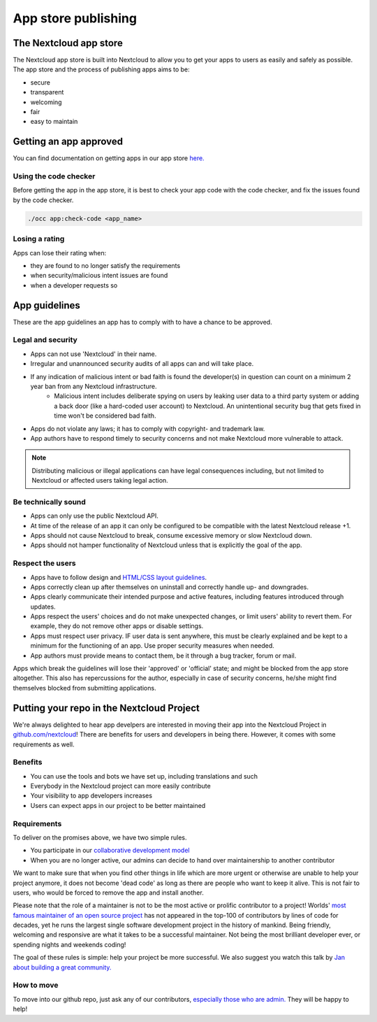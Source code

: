 ====================
App store publishing
====================

.. sectionauthor:: Jos Poortvliet <jospoortvliet@gmail.com>

The Nextcloud app store
-----------------------
The Nextcloud app store is built into Nextcloud to allow you to get your apps to users as easily and safely as possible. The app store and the process of publishing apps aims to be:

* secure
* transparent
* welcoming
* fair
* easy to maintain

Getting an app approved
-----------------------
You can find documentation on getting apps in our app store `here. <http://nextcloudappstore.readthedocs.io/en/latest/developer.html#publishing-apps-on-the-app-store>`_

Using the code checker
^^^^^^^^^^^^^^^^^^^^^^
Before getting the app in the app store, it is best to check your app code with the code checker, and fix the issues found by the code checker.

.. code-block:: bash

  ./occ app:check-code <app_name>
  
Losing a rating
^^^^^^^^^^^^^^^
Apps can lose their rating when:

* they are found to no longer satisfy the requirements
* when security/malicious intent issues are found
* when a developer requests so

App guidelines
--------------
These are the app guidelines an app has to comply with to have a chance to be approved.

Legal and security
^^^^^^^^^^^^^^^^^^

* Apps can not use 'Nextcloud' in their name.
* Irregular and unannounced security audits of all apps can and will take place.
* If any indication of malicious intent or bad faith is found the developer(s) in question can count on a minimum 2 year ban from any Nextcloud infrastructure.
   * Malicious intent includes deliberate spying on users by leaking user data to a third party system or adding a back door (like a hard-coded user account) to Nextcloud. An unintentional security bug that gets fixed in time won't be considered bad faith.
* Apps do not violate any laws; it has to comply with copyright- and trademark law.
* App authors have to respond timely to security concerns and not make Nextcloud more vulnerable to attack.

.. note:: Distributing malicious or illegal applications can have legal consequences including, but not limited to Nextcloud or affected users taking legal action.

Be technically sound
^^^^^^^^^^^^^^^^^^^^

* Apps can only use the public Nextcloud API.
* At time of the release of an app it can only be configured to be compatible with the latest Nextcloud release +1.
* Apps should not cause Nextcloud to break, consume excessive memory or slow Nextcloud down.
* Apps should not hamper functionality of Nextcloud unless that is explicitly the goal of the app.

Respect the users
^^^^^^^^^^^^^^^^^

* Apps have to follow design and `HTML/CSS layout guidelines <../app/css.html>`_.
* Apps correctly clean up after themselves on uninstall and correctly handle up- and downgrades.
* Apps clearly communicate their intended purpose and active features, including features introduced through updates.
* Apps respect the users' choices and do not make unexpected changes, or limit users' ability to revert them. For example, they do not remove other apps or disable settings.
* Apps must respect user privacy. IF user data is sent anywhere, this must be clearly explained and be kept to a minimum for the functioning of an app. Use proper security measures when needed.
* App authors must provide means to contact them, be it through a bug tracker, forum or mail.

Apps which break the guidelines will lose their 'approved' or 'official' state; and might be blocked from the app store altogether. This also has repercussions for the author, especially in case of security concerns, he/she might find themselves blocked from submitting applications.

Putting your repo in the Nextcloud Project
------------------------------------------
We're always delighted to hear app develpers are interested in moving their app into the Nextcloud Project in `github.com/nextcloud <https://github.com/nextcloud>`_! There are benefits for users and developers in being there. However, it comes with some requirements as well.

Benefits
^^^^^^^^

* You can use the tools and bots we have set up, including translations and such
* Everybody in the Nextcloud project can more easily contribute
* Your visibility to app developers increases
* Users can expect apps in our project to be better maintained

Requirements
^^^^^^^^^^^^
To deliver on the promises above, we have two simple rules.

* You participate in our `collaborative development model <../general/code-of-conduct.html>`_
* When you are no longer active, our admins can decide to hand over maintainership to another contributor

We want to make sure that when you find other things in life which are more urgent or otherwise are unable to help your project anymore, it does not become 'dead code' as long as there are people who want to keep it alive. This is not fair to users, who would be forced to remove the app and install another.

Please note that the role of a maintainer is not to be the most active or prolific contributor to a project! Worlds' `most famous maintainer of an open source project <https://en.wikipedia.org/wiki/Linus_Torvalds>`_ has not appeared in the top-100 of contributors by lines of code for decades, yet he runs the largest single software development project in the history of mankind. Being friendly, welcoming and responsive are what it takes to be a successful maintainer. Not being the most brilliant developer ever, or spending nights and weekends coding!

The goal of these rules is simple: help your project be more successful. We also suggest you watch this talk by `Jan about building a great community. <https://www.youtube.com/watch?v=UtAoRIKVpW4>`_

How to move
^^^^^^^^^^^

To move into our github repo, just ask any of our contributors, `especially those who are admin. <https://github.com/orgs/nextcloud/people?utf8=%E2%9C%93&query=+role%3Aowner>`_ They will be happy to help!

